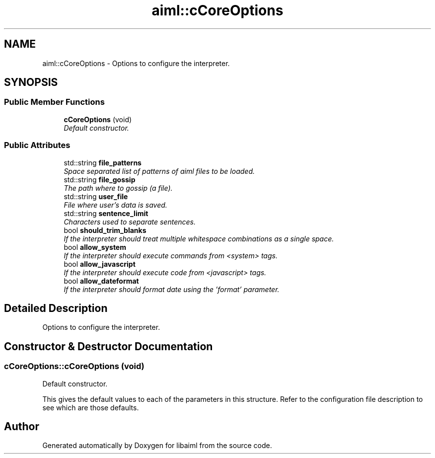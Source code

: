 .TH "aiml::cCoreOptions" 3 "3 Feb 2006" "Version 0.6" "libaiml" \" -*- nroff -*-
.ad l
.nh
.SH NAME
aiml::cCoreOptions \- Options to configure the interpreter.  

.PP
.SH SYNOPSIS
.br
.PP
.SS "Public Member Functions"

.in +1c
.ti -1c
.RI "\fBcCoreOptions\fP (void)"
.br
.RI "\fIDefault constructor. \fP"
.in -1c
.SS "Public Attributes"

.in +1c
.ti -1c
.RI "std::string \fBfile_patterns\fP"
.br
.RI "\fISpace separated list of patterns of aiml files to be loaded. \fP"
.ti -1c
.RI "std::string \fBfile_gossip\fP"
.br
.RI "\fIThe path where to gossip (a file). \fP"
.ti -1c
.RI "std::string \fBuser_file\fP"
.br
.RI "\fIFile where user's data is saved. \fP"
.ti -1c
.RI "std::string \fBsentence_limit\fP"
.br
.RI "\fICharacters used to separate sentences. \fP"
.ti -1c
.RI "bool \fBshould_trim_blanks\fP"
.br
.RI "\fIIf the interpreter should treat multiple whitespace combinations as a single space. \fP"
.ti -1c
.RI "bool \fBallow_system\fP"
.br
.RI "\fIIf the interpreter should execute commands from <system> tags. \fP"
.ti -1c
.RI "bool \fBallow_javascript\fP"
.br
.RI "\fIIf the interpreter should execute code from <javascript> tags. \fP"
.ti -1c
.RI "bool \fBallow_dateformat\fP"
.br
.RI "\fIIf the interpreter should format date using the 'format' parameter. \fP"
.in -1c
.SH "Detailed Description"
.PP 
Options to configure the interpreter. 
.PP
.SH "Constructor & Destructor Documentation"
.PP 
.SS "cCoreOptions::cCoreOptions (void)"
.PP
Default constructor. 
.PP
This gives the default values to each of the parameters in this structure. Refer to the configuration file description to see which are those defaults.

.SH "Author"
.PP 
Generated automatically by Doxygen for libaiml from the source code.
